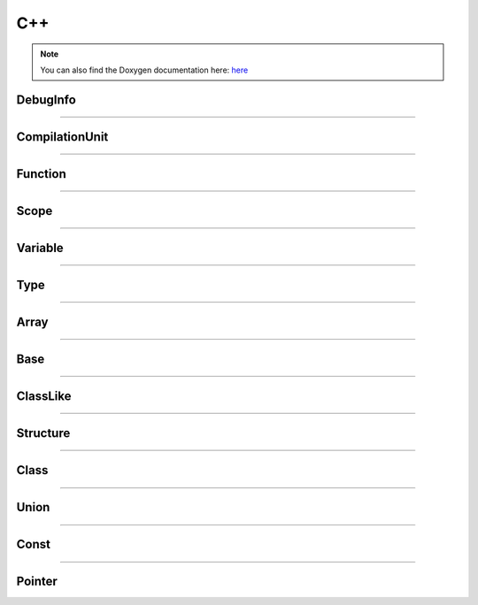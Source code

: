 C++
-------

.. note::

   You can also find the Doxygen documentation here: `here <../../doxygen/>`_


.. doxygenfunction:: LIEF::dwarf::load


DebugInfo
*********

.. doxygenclass:: LIEF::dwarf::DebugInfo

----------


CompilationUnit
***************

.. doxygenclass:: LIEF::dwarf::CompilationUnit

----------

Function
********

.. doxygenclass:: LIEF::dwarf::Function

----------

Scope
******

.. doxygenclass:: LIEF::dwarf::Scope

----------


Variable
********

.. doxygenclass:: LIEF::dwarf::Variable

----------


Type
****

.. doxygenclass:: LIEF::dwarf::Type

----------

Array
*****

.. doxygenclass:: LIEF::dwarf::types::Array

----------


Base
****

.. doxygenclass:: LIEF::dwarf::types::Base

----------


ClassLike
**********

.. doxygenclass:: LIEF::dwarf::types::ClassLike

----------


Structure
*********

.. doxygenclass:: LIEF::dwarf::types::Structure

----------

Class
*****

.. doxygenclass:: LIEF::dwarf::types::Class

----------

Union
*****

.. doxygenclass:: LIEF::dwarf::types::Union

----------

Const
*****

.. doxygenclass:: LIEF::dwarf::types::Const

----------

Pointer
*******

.. doxygenclass:: LIEF::dwarf::types::Pointer
